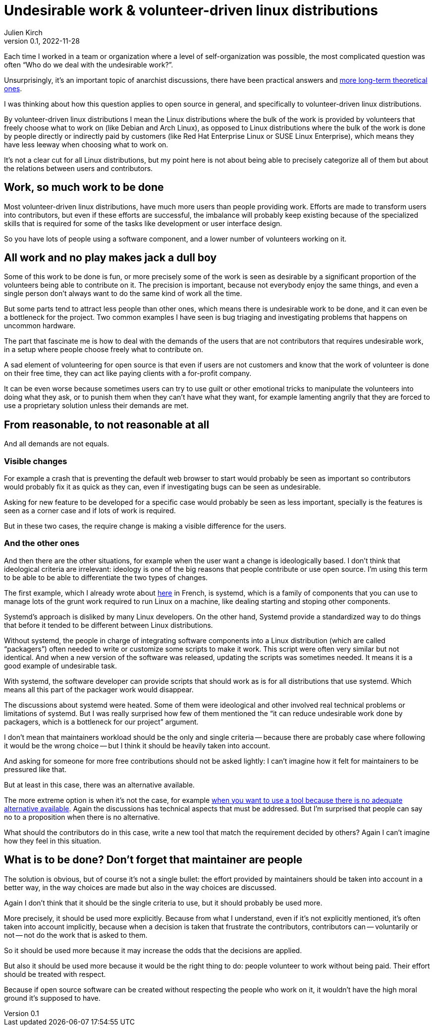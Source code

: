 = Undesirable work & {ld}
Julien Kirch
v0.1, 2022-11-28
:article_lang: en
:ld: volunteer-driven linux distributions

Each time I worked in a team or organization where a level of self-organization was possible, the most complicated question was often "`Who do we deal with the undesirable work?`".

Unsurprisingly, it's an important topic of anarchist discussions, there have been practical answers and link:https://theanarchistlibrary.org/library/lee-shevek-who-has-to-do-it[more long-term theoretical ones].

I was thinking about how this question applies to open source in general, and specifically to {ld}.

By {ld} I mean the Linux distributions where the bulk of the work is provided by volunteers that freely choose what to work on (like Debian and Arch Linux), as opposed to Linux distributions where the bulk of the work is done by people directly or indirectly paid by customers (like Red Hat Enterprise Linux or SUSE Linux Enterprise), which means they have less leeway when choosing what to work on.

It's not a clear cut for all Linux distributions, but my point here is not about being able to precisely categorize all of them but about the relations between users and contributors.

== Work, so much work to be done

Most {ld}, have much more users than people providing work.
Efforts are made to transform users into contributors, but even if these efforts are successful, the imbalance will probably keep existing because of the specialized skills that is required for some of the tasks like development or user interface design.

So you have lots of people using a software component, and a lower number of volunteers working on it.

== All work and no play makes jack a dull boy

Some of this work to be done is fun, or more precisely some of the work is seen as desirable by a significant proportion of the volunteers being able to contribute on it.
The precision is important, because not everybody enjoy the same things, and even a single person don't always want to do the same kind of work all the time.

But some parts tend to attract less people than other ones, which means there is undesirable work to be done, and it can even be a bottleneck for the project.
Two common examples I have seen is bug triaging and investigating problems that happens on uncommon hardware.

The part that fascinate me is how to deal with the demands of the users that are not contributors that requires undesirable work, in a setup where people choose freely what to contribute on.

A sad element of volunteering for open source is that even if users are not customers and know that the work of volunteer is done on their free time, they can act like paying clients with a for-profit company.

It can be even worse because sometimes users can try to use guilt or other emotional tricks to manipulate the volunteers into doing what they ask, or to punish them when they can't have what they want, for example lamenting angrily that they are forced to use a proprietary solution unless their demands are met.

== From reasonable, to not reasonable at all

And all demands are not equals.

=== Visible changes

For example a crash that is preventing the default web browser to start would probably be seen as important so contributors would probably fix it as quick as they can, even if investigating bugs can be seen as undesirable.

Asking for new feature to be developed for a specific case would probably be seen as less important, specially is the features is seen as a corner case and if lots of work is required.

But in these two cases, the require change is making a visible difference for the users.

=== And the other ones

And then there are the other situations, for example when the user want a change is ideologically based.
I don't think that ideological criteria are irrelevant: ideology is one of the big reasons that people contribute or use open source. I'm using this term to be able to be able to differentiate the two types of changes.

The first example, which I already wrote about link:https://archiloque.net/blog/systemd-linux-open-source/[here] in French, is systemd, which is a family of components that you can use to manage lots of the grunt work required to run Linux on a machine, like dealing starting and stoping other components.

Systemd's approach is disliked by many Linux developers.
On the other hand, Systemd provide a standardized way to do things that before it tended to be different between Linux distributions.

Without systemd, the people in charge of integrating software components into a Linux distribution (which are called "`packagers`") often needed to write or customize some scripts to make it work.
This script were often very similar but not identical. And when a new version of the software was released, updating the scripts was sometimes needed.
It means it is a good example of undesirable task.

With systemd, the software developer can provide scripts that should work as is for all distributions that use  systemd.
Which means all this part of the packager work would disappear.

The discussions about systemd were heated.
Some of them were ideological and other involved real technical problems or limitations of systemd.
But I was really surprised how few of them mentioned the "`it can reduce undesirable work done by packagers, which is a bottleneck for our project`" argument.

I don't mean that maintainers workload should be the only and single criteria -- because there are probably case where following it would be the wrong choice -- but I think it should be heavily taken into account.

And asking for someone for more free contributions should not be asked lightly: I can't imagine how it felt for maintainers to be pressured like that.

But at least in this case, there was an alternative available.

The more extreme option is when it's not the case, for example link:https://lwn.net/Articles/912202/[when you want to use a tool because there is no adequate alternative available].
Again the discussions has technical aspects that must be addressed.
But I'm surprised that people can say no to a proposition when there is no alternative.

What should the contributors do in this case, write a new tool that match the requirement decided by others?
Again I can't imagine how they feel in this situation.

== What is to be done? Don't forget that maintainer are people

The solution is obvious, but of course it's not a single bullet: the effort provided by maintainers should be taken into account in a better way, in the way choices are made but also in the way choices are discussed.

Again I don't think that it should be the single criteria to use, but it should probably be used more.

More precisely, it should be used more explicitly.
Because from what I understand, even if it's not explicitly mentioned, it's often taken into account implicitly, because when a decision is taken that frustrate the contributors, contributors can -- voluntarily or not -- not do the work that is asked to them.

So it should be used more because it may increase the odds that the decisions are applied.

But also it should be used more because it would be the right thing to do:
people volunteer to work without being paid.
Their effort should be treated with respect.

Because if open source software can be created without respecting the people who work on it, it wouldn't have the high moral ground it's supposed to have.